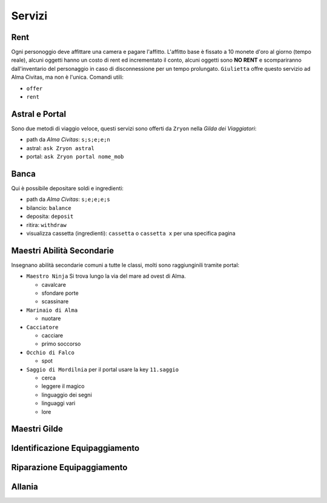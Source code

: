 Servizi
=======

Rent
----
Ogni personoggio deve affittare una camera e pagare l'affitto. L'affitto base è fissato a 10 monete d'oro 
al giorno (tempo reale), alcuni oggetti hanno un costo di rent ed incrementato il conto, alcuni oggetti
sono **NO RENT** e scompariranno dall'inventario del personaggio in caso di disconnessione per un tempo
prolungato. ``Giulietta`` offre questo servizio ad Alma Civitas, ma non è l'unica. Comandi utili:

- ``offer``
- ``rent``

Astral e Portal
---------------
Sono due metodi di viaggio veloce, questi servizi sono offerti da ``Zryon`` nella *Gilda dei Viaggiatori*:

- path da *Alma Civitas*: ``s;s;e;e;n``
- astral: ``ask Zryon astral``
- portal: ``ask Zryon portal nome_mob``

Banca
-----
Qui è possibile depositare soldi e ingredienti:

- path da *Alma Civitas*: ``s;e;e;e;s``
- bilancio: ``balance``
- deposita: ``deposit``
- ritira: ``withdraw``
- visualizza cassetta (ingredienti): ``cassetta`` o ``cassetta x`` per una specifica pagina

Maestri Abilità Secondarie
--------------------------
Insegnano abilità secondarie comuni a tutte le classi, molti sono raggiunginili tramite portal:

- ``Maestro Ninja``
  Si trova lungo la via del mare ad ovest di Alma.

  - cavalcare
  - sfondare porte
  - scassinare

- ``Marinaio di Alma``

  - nuotare

- ``Cacciatore``

  - cacciare
  - primo soccorso

- ``Occhio di Falco``

  - spot

- ``Saggio di Mordilnia``
  per il portal usare la key ``11.saggio``

  - cerca
  - leggere il magico
  - linguaggio dei segni
  - linguaggi vari
  - lore
 
Maestri Gilde
-------------

Identificazione Equipaggiamento
-------------------------------

Riparazione Equipaggiamento
---------------------------

Allania
-------
